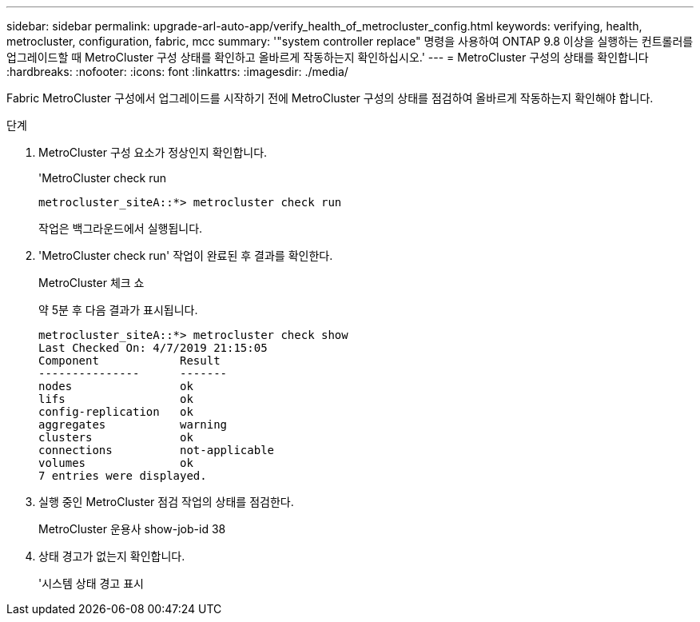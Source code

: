 ---
sidebar: sidebar 
permalink: upgrade-arl-auto-app/verify_health_of_metrocluster_config.html 
keywords: verifying, health, metrocluster, configuration, fabric, mcc 
summary: '"system controller replace" 명령을 사용하여 ONTAP 9.8 이상을 실행하는 컨트롤러를 업그레이드할 때 MetroCluster 구성 상태를 확인하고 올바르게 작동하는지 확인하십시오.' 
---
= MetroCluster 구성의 상태를 확인합니다
:hardbreaks:
:nofooter: 
:icons: font
:linkattrs: 
:imagesdir: ./media/


[role="lead"]
Fabric MetroCluster 구성에서 업그레이드를 시작하기 전에 MetroCluster 구성의 상태를 점검하여 올바르게 작동하는지 확인해야 합니다.

.단계
. MetroCluster 구성 요소가 정상인지 확인합니다.
+
'MetroCluster check run

+
....
metrocluster_siteA::*> metrocluster check run
....
+
작업은 백그라운드에서 실행됩니다.

. 'MetroCluster check run' 작업이 완료된 후 결과를 확인한다.
+
MetroCluster 체크 쇼

+
약 5분 후 다음 결과가 표시됩니다.

+
[listing]
----
metrocluster_siteA::*> metrocluster check show
Last Checked On: 4/7/2019 21:15:05
Component            Result
---------------      -------
nodes                ok
lifs                 ok
config-replication   ok
aggregates           warning
clusters             ok
connections          not-applicable
volumes              ok
7 entries were displayed.
----
. 실행 중인 MetroCluster 점검 작업의 상태를 점검한다.
+
MetroCluster 운용사 show-job-id 38

. 상태 경고가 없는지 확인합니다.
+
'시스템 상태 경고 표시


